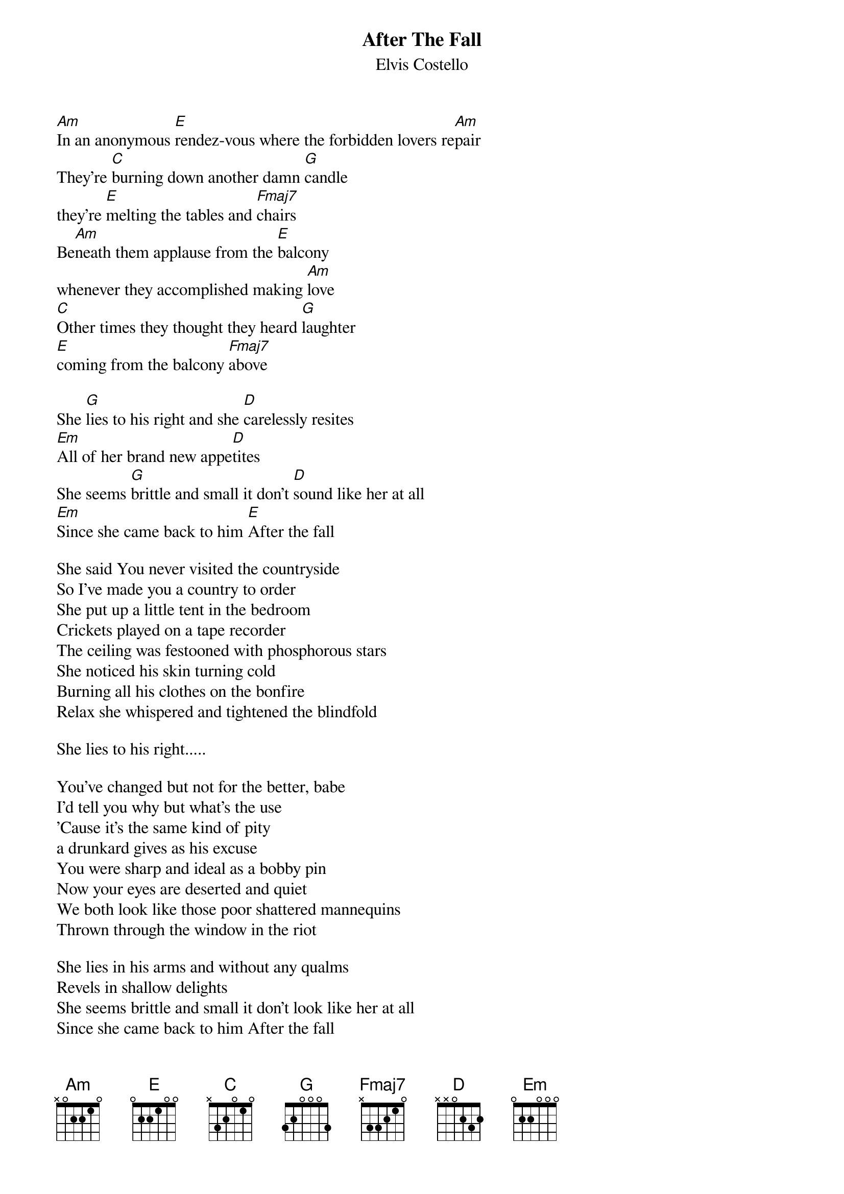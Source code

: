 {key: Am}
# From: sande@tdh.no
{t:After The Fall}
{st:Elvis Costello}

[Am]In an anonymous [E]rendez-vous where the forbidden lovers re[Am]pair
They're [C]burning down another damn [G]candle
they're [E]melting the tables and [Fmaj7]chairs
Be[Am]neath them applause from the [E]balcony
whenever they accomplished making [Am]love
[C]Other times they thought they heard [G]laughter
[E]coming from the balcony [Fmaj7]above

She [G]lies to his right and she [D]carelessly resites
[Em]All of her brand new appe[D]tites
She seems [G]brittle and small it don't [D]sound like her at all
[Em]Since she came back to him [E]After the fall

She said You never visited the countryside
So I've made you a country to order
She put up a little tent in the bedroom
Crickets played on a tape recorder
The ceiling was festooned with phosphorous stars
She noticed his skin turning cold
Burning all his clothes on the bonfire
Relax she whispered and tightened the blindfold

She lies to his right.....

You've changed but not for the better, babe
I'd tell you why but what's the use
'Cause it's the same kind of pity
a drunkard gives as his excuse
You were sharp and ideal as a bobby pin
Now your eyes are deserted and quiet
We both look like those poor shattered mannequins
Thrown through the window in the riot

She lies in his arms and without any qualms
Revels in shallow delights
She seems brittle and small it don't look like her at all
Since she came back to him After the fall
